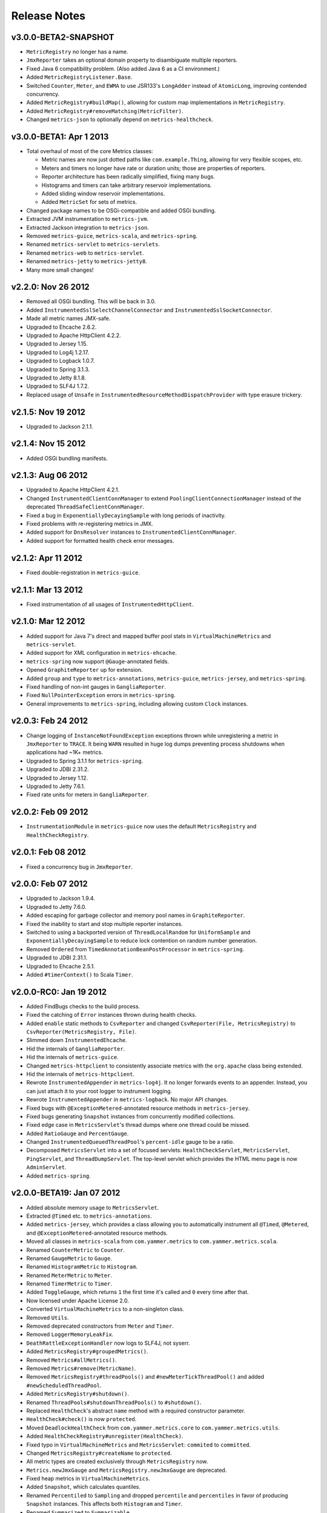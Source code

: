 .. _release-notes:

#############
Release Notes
#############

.. _rel-3.0.0-BETA2:

v3.0.0-BETA2-SNAPSHOT
=====================

* ``MetricRegistry`` no longer has a name.
* ``JmxReporter`` takes an optional domain property to disambiguate multiple reporters.
* Fixed Java 6 compatibility problem. (Also added Java 6 as a CI environment.)
* Added ``MetricRegistryListener.Base``.
* Switched ``Counter``, ``Meter``, and ``EWMA`` to use JSR133's ``LongAdder`` instead of
  ``AtomicLong``, improving contended concurrency.
* Added ``MetricRegistry#buildMap()``, allowing for custom map implementations in
  ``MetricRegistry``.
* Added ``MetricRegistry#removeMatching(MetricFilter)``.
* Changed ``metrics-json`` to optionally depend on ``metrics-healthcheck``.

.. _rel-3.0.0-BETA1:

v3.0.0-BETA1: Apr 1 2013
========================

* Total overhaul of most of the core Metrics classes:

  * Metric names are now just dotted paths like ``com.example.Thing``, allowing for very flexible
    scopes, etc.
  * Meters and timers no longer have rate or duration units; those are properties of reporters.
  * Reporter architecture has been radically simplified, fixing many bugs.
  * Histograms and timers can take arbitrary reservoir implementations.
  * Added sliding window reservoir implementations.
  * Added ``MetricSet`` for sets of metrics.

* Changed package names to be OSGi-compatible and added OSGi bundling.
* Extracted JVM instrumentation to ``metrics-jvm``.
* Extracted Jackson integration to ``metrics-json``.
* Removed ``metrics-guice``, ``metrics-scala``, and ``metrics-spring``.
* Renamed ``metrics-servlet`` to ``metrics-servlets``.
* Renamed ``metrics-web`` to ``metrics-servlet``.
* Renamed ``metrics-jetty`` to ``metrics-jetty8``.
* Many more small changes!

.. _rel-2.2.0:

v2.2.0: Nov 26 2012
===================

* Removed all OSGi bundling. This will be back in 3.0.
* Added ``InstrumentedSslSelectChannelConnector`` and ``InstrumentedSslSocketConnector``.
* Made all metric names JMX-safe.
* Upgraded to Ehcache 2.6.2.
* Upgraded to Apache HttpClient 4.2.2.
* Upgraded to Jersey 1.15.
* Upgraded to Log4j 1.2.17.
* Upgraded to Logback 1.0.7.
* Upgraded to Spring 3.1.3.
* Upgraded to Jetty 8.1.8.
* Upgraded to SLF4J 1.7.2.
* Replaced usage of ``Unsafe`` in ``InstrumentedResourceMethodDispatchProvider`` with type erasure
  trickery.

.. _rel-2.1.5:

v2.1.5: Nov 19 2012
===================

* Upgraded to Jackson 2.1.1.

.. _rel-2.1.4:

v2.1.4: Nov 15 2012
===================

* Added OSGi bundling manifests.

.. _rel-2.1.3:

v2.1.3: Aug 06 2012
===================

* Upgraded to Apache HttpClient 4.2.1.
* Changed ``InstrumentedClientConnManager`` to extend ``PoolingClientConnectionManager`` instead of
  the deprecated ``ThreadSafeClientConnManager``.
* Fixed a bug in ``ExponentiallyDecayingSample`` with long periods of inactivity.
* Fixed problems with re-registering metrics in JMX.
* Added support for ``DnsResolver`` instances to ``InstrumentedClientConnManager``.
* Added support for formatted health check error messages.

.. _rel-2.1.2:

v2.1.2: Apr 11 2012
===================

* Fixed double-registration in ``metrics-guice``.

.. _rel-2.1.1:

v2.1.1: Mar 13 2012
===================

* Fixed instrumentation of all usages of ``InstrumentedHttpClient``.

.. _rel-2.1.0:

v2.1.0: Mar 12 2012
===================

* Added support for Java 7's direct and mapped buffer pool stats in ``VirtualMachineMetrics`` and
  ``metrics-servlet``.
* Added support for XML configuration in ``metrics-ehcache``.
* ``metrics-spring`` now support ``@Gauge``-annotated fields.
* Opened ``GraphiteReporter`` up for extension.
* Added ``group`` and ``type`` to ``metrics-annotations``, ``metrics-guice``, ``metrics-jersey``,
  and ``metrics-spring``.
* Fixed handling of non-int gauges in ``GangliaReporter``.
* Fixed ``NullPointerException`` errors in ``metrics-spring``.
* General improvements to ``metrics-spring``, including allowing custom ``Clock`` instances.

.. _rel-2.0.3:

v2.0.3: Feb 24 2012
===================

* Change logging of ``InstanceNotFoundException`` exceptions thrown while unregistering a metric
  in ``JmxReporter`` to ``TRACE``. It being ``WARN`` resulted in huge log dumps preventing process
  shutdowns when applications had ~1K+ metrics.
* Upgraded to Spring 3.1.1 for ``metrics-spring``.
* Upgraded to JDBI 2.31.2.
* Upgraded to Jersey 1.12.
* Upgraded to Jetty 7.6.1.
* Fixed rate units for meters in ``GangliaReporter``.

.. _rel-2.0.2:

v2.0.2: Feb 09 2012
===================

* ``InstrumentationModule`` in ``metrics-guice`` now uses the default ``MetricsRegistry`` and
  ``HealthCheckRegistry``.

.. _rel-2.0.1:

v2.0.1: Feb 08 2012
===================

* Fixed a concurrency bug in ``JmxReporter``.

.. _rel-2.0.0:

v2.0.0: Feb 07 2012
===================

* Upgraded to Jackson 1.9.4.
* Upgraded to Jetty 7.6.0.
* Added escaping for garbage collector and memory pool names in ``GraphiteReporter``.
* Fixed the inability to start and stop multiple reporter instances.
* Switched to using a backported version of ``ThreadLocalRandom`` for ``UniformSample`` and
  ``ExponentiallyDecayingSample`` to reduce lock contention on random number generation.
* Removed ``Ordered`` from ``TimedAnnotationBeanPostProcessor`` in ``metrics-spring``.
* Upgraded to JDBI 2.31.1.
* Upgraded to Ehcache 2.5.1.
* Added ``#timerContext()`` to Scala ``Timer``.

.. _rel-2.0.0-RC0:

v2.0.0-RC0: Jan 19 2012
=======================

* Added FindBugs checks to the build process.
* Fixed the catching of ``Error`` instances thrown during health checks.
* Added ``enable`` static methods to ``CsvReporter`` and changed
  ``CsvReporter(File, MetricsRegistry)`` to ``CsvReporter(MetricsRegistry, File)``.
* Slimmed down ``InstrumentedEhcache``.
* Hid the internals of ``GangliaReporter``.
* Hid the internals of ``metrics-guice``.
* Changed ``metrics-httpclient`` to consistently associate metrics with the ``org.apache`` class
  being extended.
* Hid the internals of ``metrics-httpclient``.
* Rewrote ``InstrumentedAppender`` in ``metrics-log4j``. It no longer forwards events to an
  appender. Instead, you can just attach it to your root logger to instrument logging.
* Rewrote ``InstrumentedAppender`` in ``metrics-logback``. No major API changes.
* Fixed bugs with ``@ExceptionMetered``-annotated resource methods in ``metrics-jersey``.
* Fixed bugs generating ``Snapshot`` instances from concurrently modified collections.
* Fixed edge case in ``MetricsServlet``'s thread dumps where one thread could be missed.
* Added ``RatioGauge`` and ``PercentGauge``.
* Changed ``InstrumentedQueuedThreadPool``'s ``percent-idle`` gauge to be a ratio.
* Decomposed ``MetricsServlet`` into a set of focused servlets: ``HealthCheckServlet``,
  ``MetricsServlet``, ``PingServlet``, and ``ThreadDumpServlet``. The top-level servlet which
  provides the HTML menu page is now ``AdminServlet``.
* Added ``metrics-spring``.

.. _rel-2.0.0-BETA19:

v2.0.0-BETA19: Jan 07 2012
==========================

* Added absolute memory usage to ``MetricsServlet``.
* Extracted ``@Timed`` etc. to ``metrics-annotations``.
* Added ``metrics-jersey``, which provides a class allowing you to automatically instrument all
  ``@Timed``, ``@Metered``, and ``@ExceptionMetered``-annotated resource methods.
* Moved all classes in ``metrics-scala`` from ``com.yammer.metrics`` to
  ``com.yammer.metrics.scala``.
* Renamed ``CounterMetric`` to ``Counter``.
* Renamed ``GaugeMetric`` to ``Gauge``.
* Renamed ``HistogramMetric`` to ``Histogram``.
* Renamed ``MeterMetric`` to ``Meter``.
* Renamed ``TimerMetric`` to ``Timer``.
* Added ``ToggleGauge``, which returns ``1`` the first time it's called and ``0`` every time after
  that.
* Now licensed under Apache License 2.0.
* Converted ``VirtualMachineMetrics`` to a non-singleton class.
* Removed ``Utils``.
* Removed deprecated constructors from ``Meter`` and ``Timer``.
* Removed ``LoggerMemoryLeakFix``.
* ``DeathRattleExceptionHandler`` now logs to SLF4J, not syserr.
* Added ``MetricsRegistry#groupedMetrics()``.
* Removed ``Metrics#allMetrics()``.
* Removed ``Metrics#remove(MetricName)``.
* Removed ``MetricsRegistry#threadPools()`` and ``#newMeterTickThreadPool()`` and added
  ``#newScheduledThreadPool``.
* Added ``MetricsRegistry#shutdown()``.
* Renamed ``ThreadPools#shutdownThreadPools()`` to ``#shutdown()``.
* Replaced ``HealthCheck``'s abstract ``name`` method with a required constructor parameter.
* ``HealthCheck#check()`` is now ``protected``.
* Moved ``DeadlockHealthCheck`` from ``com.yammer.metrics.core`` to ``com.yammer.metrics.utils``.
* Added ``HealthCheckRegistry#unregister(HealthCheck)``.
* Fixed typo in ``VirtualMachineMetrics`` and ``MetricsServlet``: ``commited`` to ``committed``.
* Changed ``MetricsRegistry#createName`` to ``protected``.
* All metric types are created exclusively through ``MetricsRegistry`` now.
* ``Metrics.newJmxGauge`` and ``MetricsRegistry.newJmxGauge`` are deprecated.
* Fixed heap metrics in ``VirtualMachineMetrics``.
* Added ``Snapshot``, which calculates quantiles.
* Renamed ``Percentiled`` to ``Sampling`` and dropped ``percentile`` and ``percentiles`` in favor of
  producing ``Snapshot`` instances. This affects both ``Histogram`` and ``Timer``.
* Renamed ``Summarized`` to ``Summarizable``.
* Changed order of ``CsvReporter``'s construction parameters.
* Renamed ``VirtualMachineMetrics.GarbageCollector`` to
  ``VirtualMachineMetrics.GarbageCollectorStats``.
* Moved Guice/Servlet support from ``metrics-servlet`` to ``metrics-guice``.
* Removed ``metrics-aop``.
* Removed ``newJmxGauge`` from both ``Metrics`` and ``MetricsRegistry``. Just use ``JmxGauge``.
* Moved ``JmxGauge`` to ``com.yammer.metrics.util``.
* Moved ``MetricPredicate`` to ``com.yammer.metrics.core``.
* Moved ``NameThreadFactory`` into ``ThreadPools`` and made ``ThreadPools`` package-visible.
* Removed ``Timer#values()``, ``Histogram#values()``, and ``Sample#values()``. Use ``getSnapshot()``
  instead.
* Removed ``Timer#dump(File)`` and ``Histogram#dump(File)``, and ``Sample#dump(File)``. Use
  ``Snapshot#dump(File)`` instead.

.. _rel-2.0.0-BETA18:

v2.0.0-BETA18: Dec 16 2011
==========================

* Added ``DeathRattleExceptionHandler``.
* Fixed NPE in ``VirtualMachineMetrics``.
* Added decorators for connectors and thread pools in ``metrics-jetty``.
* Added ``TimerMetric#time()`` and ``TimerContext``.
* Added a shorter factory method for millisecond/second timers.
* Switched tests to JUnit.
* Improved logging in ``GangliaReporter``.
* Improved random number generation for ``UniformSample``.
* Added ``metrics-httpclient`` for instrumenting Apache HttpClient 4.1.
* Massively overhauled the reporting code.
* Added support for instrumented, non-``public`` methods in ``metrics-guice``.
* Added ``@ExceptionMetered`` to ``metrics-guice``.
* Added group prefixes to ``GangliaReporter``.
* Added ``CvsReporter``, which outputs metric values to ``.csv`` files.
* Improved metric name sanitization in ``GangliaReporter``.
* Added ``Metrics.shutdown()`` and improved metrics lifecycle behavior.
* Added ``metrics-web``.
* Upgraded to ehcache 2.5.0.
* Many, many refactorings.
* ``metrics-servlet`` now responds with ``501 Not Implememented`` when no health checks have been
  registered.
* Many internal refactorings for testability.
* Added histogram counts to ``metrics-servlet``.
* Fixed a race condition in ``ExponentiallyDecayingSample``.
* Added timezone and locale support to ``ConsoleReporter``.
* Added ``metrics-aop`` for Guiceless support of method annotations.
* Added ``metrics-jdbi`` which adds instrumentation to JDBI_.
* Fixed NPE for metrics which belong to classes in the default package.
* Now deploying artifacts to Maven Central.

.. _JDBI: http://www.jdbi.org

.. _rel-2.0.0-BETA17:

v2.0.0-BETA17: Oct 07 2011
==========================

* Added an option message to successful health check results.
* Fixed locale issues in ``GraphiteReporter``.
* Added ``GangliaReporter``.
* Added per-HTTP method timers to ``InstrumentedHandler`` in ``metrics-jetty``.
* Fixed a thread pool leak for meters.
* Added ``#dump(File)`` to ``HistogramMetric`` and ``TimerMetric``.
* Upgraded to Jackson 1.9.x.
* Upgraded to slf4j 1.6.2.
* Upgraded to logback 0.9.30.
* Upgraded to ehcache 2.4.5.
* Surfaced ``Metrics.removeMetric()``.

.. _rel-2.0.0-BETA16:

v2.0.0-BETA16: Aug 23 2011
==========================

* Fixed a bug in GC monitoring.

.. _rel-2.0.0-BETA15:

v2.0.0-BETA15: Aug 15 2011
==========================

* Fixed dependency scopes for ``metrics-jetty``.
* Added time and VM version to ``vm`` output of ``MetricsServlet``.
* Dropped ``com.sun.mangement``-based GC instrumentation in favor of a
  ``java.lang.management``-based one. ``getLastGcInfo`` has a nasty native memory leak in it, plus
  it often returned incorrect data.
* Upgraded to Jackson 1.8.5.
* Upgraded to Jetty 7.4.5.
* Added sanitization for metric names in ``GraphiteReporter``.
* Extracted out a ``Clock`` interface for timers for non-wall-clock timing.
* Extracted out most of the remaining statics into ``MetricsRegistry`` and ``HealthCheckRegistry``.
* Added an init parameter to ``MetricsServlet`` for disabling the ``jvm`` section.
* Added a Guice module for ``MetricsServlet``.
* Added dynamic metric names.
* Upgraded to ehcache 2.4.5.
* Upgraded to logback 0.9.29.
* Allowed for the removal of metrics.
* Added the ability to filter metrics exposed by a reporter to those which match a given predicate.

.. _rel-2.0.0-BETA14:

v2.0.0-BETA14: Jul 05 2011
==========================

* Moved to Maven for a build system and extracted the Scala façade to a ``metrics-scala`` module
  which is now the only cross-built module. All other modules dropped the Scala version suffix in
  their ``artifactId``.
* Fixed non-heap metric name in ``GraphiteReporter``.
* Fixed stability error in ``GraphiteReporter`` when dealing with unavailable servers.
* Fixed error with anonymous, instrumented classes.
* Fixed error in ``MetricsServlet`` when a gauge throws an exception.
* Fixed error with bogus GC run times.
* Link to the pretty JSON output from the ``MetricsServlet`` menu page.
* Fixed potential race condition in histograms' variance calculations.
* Fixed memory pool reporting for the G1 collector.

.. _rel-2.0.0-BETA13:

v2.0.0-BETA13: May 13 2011
==========================

* Fixed a bug in the initial startup phase of the ``JmxReporter``.
* Added ``metrics-ehcache``, for the instrumentation of ``Ehcache`` instances.
* Fixed a typo in ``metrics-jetty``'s ``InstrumentedHandler``.
* Added name prefixes to ``GraphiteReporter``.
* Added JVM metrics reporting to ``GraphiteReporter``.
* Actually fixed ``MetricsServlet``'s links when the servlet has a non-root context path.
* Now cross-building for Scala 2.9.0.
* Added ``pretty`` query parameter for ``MetricsServlet`` to format the JSON object for human
  consumption.
* Added ``no-cache`` headers to the ``MetricsServlet`` responses.

.. _rel-2.0.0-BETA12:

v2.0.0-BETA12: May 09 2011
==========================

* Upgraded to Jackson 1.7.6.
* Added a new instrumented Log4J appender.
* Added a new instrumented Logback appender. Thanks to Bruce Mitchener
  (@waywardmonkeys) for the patch.
* Added a new reporter for the Graphite_ aggregation system. Thanks to Mahesh Tiyyagura (@tmahesh)
  for the patch.
* Added scoped metric names.
* Added Scala 2.9.0.RC{2,3,4} as build targets.
* Added meters to Jetty handler for the percent of responses which have ``4xx`` or ``5xx`` status
  codes.
* Changed the Servlet API to be a ``provided`` dependency. Thanks to Mårten Gustafson (@chids) for
  the patch.
* Separated project into modules:

  * ``metrics-core``: A dependency-less project with all the core metrics.
  * ``metrics-graphite``: A reporter for the [Graphite](http://graphite.wikidot.com)
    aggregation system.
  * ``metrics-guice``: Guice AOP support.
  * ``metrics-jetty``: An instrumented Jetty handler.
  * ``metrics-log4j``: An instrumented Log4J appender.
  * ``metrics-logback``: An instrumented Logback appender.
  * ``metrics-servlet``: The Metrics servlet with context listener.

.. _Graphite: http://graphite.wikidot.com

.. _rel-2.0.0-BETA11:

v2.0.0-BETA11: Apr 27 2011
==========================

* Added thread state and deadlock detection metrics.
* Fix ``VirtualMachineMetrics``' initialization.
* Context path fixes for the servlet.
* Added the ``@Gauge`` annotation.
* Big reworking of the exponentially-weighted moving average code for meters. Thanks to JD Maturen
  (@sku) and John Ewart (@johnewart) for pointing this out.
* Upgraded to Guice 3.0.
* Upgraded to Jackson 1.7.5.
* Upgraded to Jetty 7.4.0.
* Big rewrite of the servlet's thread dump code.
* Fixed race condition in ``ExponentiallyDecayingSample``. Thanks to Martin Traverso (@martint) for
  the patch.
* Lots of spelling fixes in Javadocs. Thanks to Bruce Mitchener (@waywardmonkeys) for the patch.
* Added Scala 2.9.0.RC1 as a build target. Thanks to Bruce Mitchener (@waywardmonkeys) for the
  patch.
* Patched a hilarious memory leak in ``java.util.logging``.

.. _rel-2.0.0-BETA10:

v2.0.0-BETA10: Mar 25 2011
==========================

* Added Guice AOP annotations: ``@Timed`` and ``@Metered``.
* Added ``HealthCheck#name()``.
* Added ``Metrics.newJmxGauge()``.
* Moved health checks into ``HealthChecks``.
* Upgraded to Jackson 1.7.3 and Jetty 7.3.1.

.. _rel-2.0.0-BETA9:

v2.0.0-BETA9: Mar 14 2011
=========================

* Fixed ``JmxReporter`` lag.
* Added default arguments to timers and meters.
* Added default landing page to the servlet.
* Improved the performance of ``ExponentiallyDecayingSample``.
* Fixed an integer overflow bug in ``UniformSample``.
* Added linear scaling to ``ExponentiallyDecayingSample``.

.. _rel-2.0.0-BETA8:

v2.0.0-BETA8: Mar 01 2011
=========================

* Added histograms.
* Added biased sampling for timers.
* Added dumping of timer/histogram samples via the servlet.
* Added dependency on ``jackon-mapper``.
* Added classname filtering for the servlet.
* Added URI configuration for the servlet.

.. _rel-2.0.0-BETA7:

v2.0.0-BETA7: Jan 12 2011
=========================

* Added ``JettyHandler``.
* Made the ``Servlet`` dependency optional.

.. _rel-2.0.0-BETA6:

v2.0.0-BETA6: Jan 12 2011
=========================

* Fix ``JmxReporter`` initialization.

.. _rel-2.0.0-BETA5:

v2.0.0-BETA5: Jan 11 2011
=========================

* Dropped ``Counter#++`` and ``Counter#--``.
* Added ``Timer#update``.
* Upgraded to Jackson 1.7.0.
* Made JMX reporting implicit.
* Added health checks.

.. _rel-2.0.0-BETA3:

v2.0.0-BETA3: Dec 23 2010
=========================

* Fixed thread names and some docs.

.. _rel-2.0.0-BETA2:

v2.0.0-BETA2: Dec 22 2010
=========================

* Fixed a memory leak in ``MeterMetric``.

.. _rel-2.0.0-BETA1:

v2.0.0-BETA1: Dec 22 2010
=========================

* Total rewrite in Java.

.. _rel-1.0.7:

v1.0.7: Sep 21 2010
===================

* Added ``median`` to ``Timer``.
* Added ``p95`` to ``Timer`` (95th percentile).
* Added ``p98`` to ``Timer`` (98th percentile).
* Added ``p99`` to ``Timer`` (99th percentile).

.. _rel-1.0.6:

v1.0.6: Jul 15 2010
===================

* Now compiled exclusively for 2.8.0 final.

.. _rel-1.0.5:

v1.0.5: Jun 01 2010
===================

* Documentation fix.
* Added ``TimedToggle``, which may or may not be useful at all.
* Now cross-building for RC2 and RC3.

.. _rel-1.0.4:

v1.0.4: Apr 27 2010
===================

* Blank ``Timer`` instances (i.e., those which have recorded no timings yet) no longer explode when
  asked for metrics for that which does not yet exist.
* Nested classes, companion objects, and singletons don't have trailing ``$`` characters messing up
  JMX's good looks.

.. _rel-1.0.3:

v1.0.3: Apr 16 2010
===================

* Fixed some issues with the `implicit.ly`__ plumbing.
* Tweaked the sample size for ``Timer``, giving it 99.9% confidence level with a %5 margin of error
  (for a normally distributed variable, which it almost certainly isn't.)
* ``Sample#iterator`` returns only the recorded data, not a bunch of zeros.
* Moved units of ``Timer``, ``Meter``, and ``LoadMeter`` to their own attributes, which allows for
  easy export of Metrics data via JMX to things like Ganglia__ or whatever.
  
.. __: http://implicit.ly
.. __: http://ganglia.sourceforge.net/

.. _rel-1.0.2:

v1.0.2: Mar 08 2010
===================

* ``Timer`` now uses Welford's algorithm for calculating running variance, which means no more
  hilariously wrong standard deviations (e.g., ``NaN``).
* ``Timer`` now supports ``+=(Long)`` for pre-recorded, nanosecond-precision timings.

.. _rel-1.0.1:

v1.0.1: Mar 05 2010
===================

* changed ``Sample`` to use an ``AtomicReferenceArray``

.. _rel-1.0.0:

v1.0.0: Feb 27 2010
===================

* Initial release
